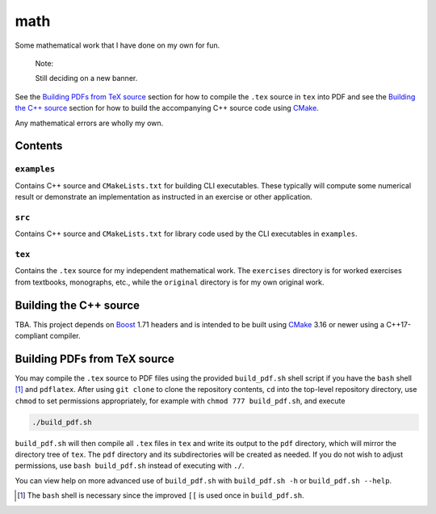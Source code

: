 .. README.rst for my "math" repo

math
====

.. image:: ./banner.png
   :alt: ./banner.png
   :align: center

Some mathematical work that I have done on my own for fun.

   Note:

   Still deciding on a new banner.

See the `Building PDFs from TeX source`_ section for how to compile the ``.tex``
source in ``tex`` into PDF and see the `Building the C++ source`_ section for
how to build the accompanying C++ source code using `CMake`_.

Any mathematical errors are wholly my own.

.. _CMake: https://cmake.org/


Contents
--------

``examples``
~~~~~~~~~~~~
Contains C++ source and ``CMakeLists.txt`` for building CLI executables. These
typically will compute some numerical result or demonstrate an implementation
as instructed in an exercise or other application.

``src``
~~~~~~~
Contains C++ source and ``CMakeLists.txt`` for library code used by the CLI
executables in ``examples``.

``tex``
~~~~~~~

Contains the ``.tex`` source for my independent mathematical work. The
``exercises`` directory is for worked exercises from textbooks, monographs,
etc., while the ``original`` directory is for my own original work.


Building the C++ source
-----------------------

TBA. This project depends on `Boost`_ 1.71 headers and is intended to be built
using `CMake`_ 3.16 or newer using a C++17-compliant compiler.

.. _Boost: https://www.boost.org/


Building PDFs from TeX source
-----------------------------

You may compile the ``.tex`` source to PDF files using the provided
``build_pdf.sh`` shell script if you have the ``bash`` shell [#]_ and
``pdflatex``. After using ``git clone`` to clone the repository contents, ``cd``
into the top-level repository directory, use ``chmod`` to set permissions
appropriately, for example with ``chmod 777 build_pdf.sh``, and execute

.. code:: bash

   ./build_pdf.sh

``build_pdf.sh`` will then compile all ``.tex`` files in ``tex`` and write its
output to the ``pdf`` directory, which will mirror the directory tree of
``tex``. The ``pdf`` directory and its subdirectories will be created as needed.
If you do not wish to adjust permissions, use ``bash build_pdf.sh`` instead of
executing with ``./``.

You can view help on more advanced use of ``build_pdf.sh`` with
``build_pdf.sh -h`` or ``build_pdf.sh --help``.

.. [#] The ``bash`` shell is necessary since the improved ``[[`` is used once
   in ``build_pdf.sh``.
